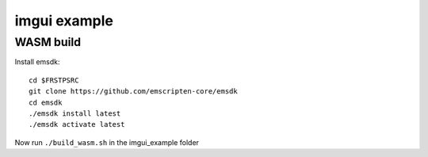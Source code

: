 

++++++++++++++++++++++++++++++++++++++++++++++++++++++++++++++++++++++++++++++++
imgui example
++++++++++++++++++++++++++++++++++++++++++++++++++++++++++++++++++++++++++++++++

================================================================================
WASM build
================================================================================

Install emsdk::

   cd $FRSTPSRC
   git clone https://github.com/emscripten-core/emsdk
   cd emsdk
   ./emsdk install latest
   ./emsdk activate latest

Now run ``./build_wasm.sh`` in the imgui_example folder
	
.. vim: tw=80 syntax=rst:

